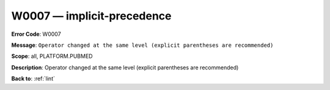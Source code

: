 .. _W0007:

W0007 — implicit-precedence
===========================

**Error Code**: W0007

**Message**: ``Operator changed at the same level (explicit parentheses are recommended)``

**Scope**: all, PLATFORM.PUBMED

**Description**: Operator changed at the same level (explicit parentheses are recommended)

**Back to**: :ref:`lint`
